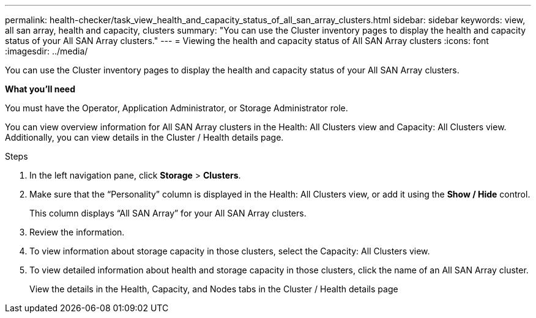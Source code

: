 ---
permalink: health-checker/task_view_health_and_capacity_status_of_all_san_array_clusters.html
sidebar: sidebar
keywords: view, all san array, health and capacity, clusters
summary: "You can use the Cluster inventory pages to display the health and capacity status of your All SAN Array clusters."
---
= Viewing the health and capacity status of All SAN Array clusters
:icons: font
:imagesdir: ../media/

[.lead]
You can use the Cluster inventory pages to display the health and capacity status of your All SAN Array clusters.

*What you'll need*

You must have the Operator, Application Administrator, or Storage Administrator role.

You can view overview information for All SAN Array clusters in the Health: All Clusters view and Capacity: All Clusters view. Additionally, you can view details in the Cluster / Health details page.

.Steps
. In the left navigation pane, click *Storage* > *Clusters*.
. Make sure that the "`Personality`" column is displayed in the Health: All Clusters view, or add it using the *Show / Hide* control.
+
This column displays "`All SAN Array`" for your All SAN Array clusters.

. Review the information.
. To view information about storage capacity in those clusters, select the Capacity: All Clusters view.
. To view detailed information about health and storage capacity in those clusters, click the name of an All SAN Array cluster.
+
View the details in the Health, Capacity, and Nodes tabs in the Cluster / Health details page
